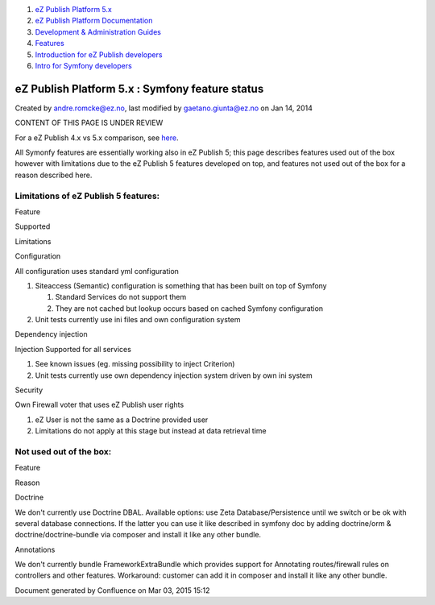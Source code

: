 #. `eZ Publish Platform 5.x <index.html>`__
#. `eZ Publish Platform
   Documentation <eZ-Publish-Platform-Documentation_1114149.html>`__
#. `Development & Administration Guides <6291674.html>`__
#. `Features <Features_12781009.html>`__
#. `Introduction for eZ Publish
   developers <Introduction-for-eZ-Publish-developers_11403947.html>`__
#. `Intro for Symfony
   developers <Intro-for-Symfony-developers_2720602.html>`__

eZ Publish Platform 5.x : Symfony feature status
================================================

Created by andre.romcke@ez.no, last modified by gaetano.giunta@ez.no on
Jan 14, 2014

CONTENT OF THIS PAGE IS UNDER REVIEW

For a eZ Publish 4.x vs 5.x comparison, see
`here <4.x-feature-comparison_15761755.html>`__.

All Symonfy features are essentially working also in eZ Publish 5; this
page describes features used out of the box however with limitations due
to the eZ Publish 5 features developed on top, and features not used out
of the box for a reason described here.

Limitations of eZ Publish 5 features:
-------------------------------------

Feature

Supported

Limitations

Configuration

All configuration uses standard yml configuration

#. Siteaccess (Semantic) configuration is something that has been built
   on top of Symfony

   #. Standard Services do not support them
   #. They are not cached but lookup occurs based on cached Symfony
      configuration

#. Unit tests currently use ini files and own configuration system

Dependency injection

Injection Supported for all services

#. See known issues (eg. missing possibility to inject Criterion)
#. Unit tests currently use own dependency injection system driven by
   own ini system

Security

Own Firewall voter that uses eZ Publish user rights

#. eZ User is not the same as a Doctrine provided user
#. Limitations do not apply at this stage but instead at data retrieval
   time

Not used out of the box:
------------------------

Feature

Reason

Doctrine

We don't currently use Doctrine DBAL. Available options: use Zeta
Database/Persistence until we switch or be ok with several database
connections. If the latter you can use it like described in symfony doc
by adding doctrine/orm & doctrine/doctrine-bundle via composer and
install it like any other bundle.

Annotations

We don't currently bundle FrameworkExtraBundle which provides support
for Annotating routes/firewall rules on controllers and other features.
Workaround: customer can add it in composer and install it like any
other bundle.

Document generated by Confluence on Mar 03, 2015 15:12
